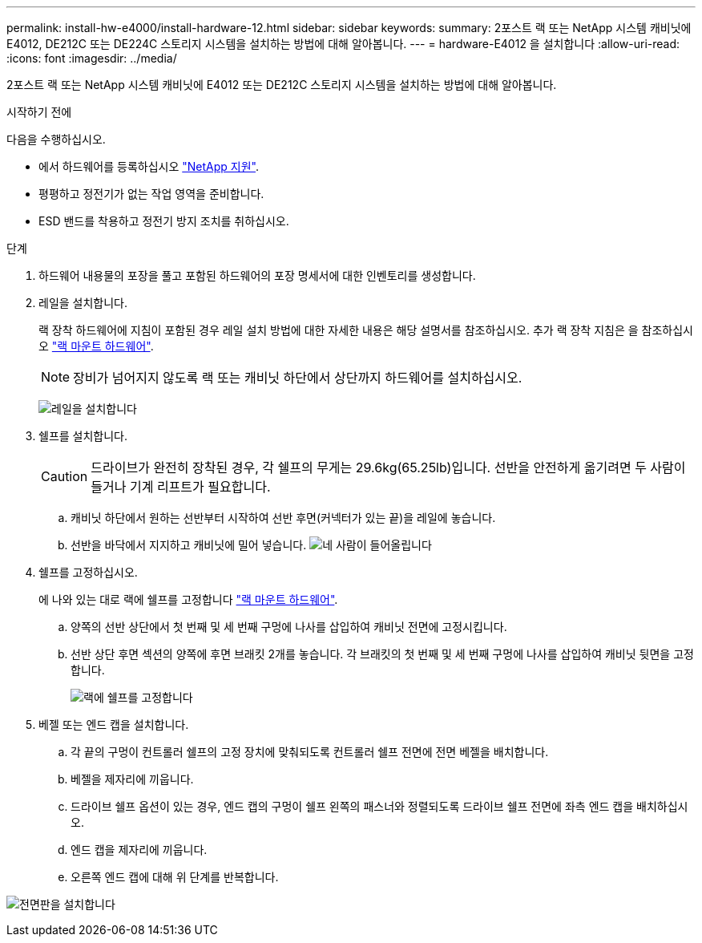 ---
permalink: install-hw-e4000/install-hardware-12.html 
sidebar: sidebar 
keywords:  
summary: 2포스트 랙 또는 NetApp 시스템 캐비닛에 E4012, DE212C 또는 DE224C 스토리지 시스템을 설치하는 방법에 대해 알아봅니다. 
---
= hardware-E4012 을 설치합니다
:allow-uri-read: 
:icons: font
:imagesdir: ../media/


[role="lead"]
2포스트 랙 또는 NetApp 시스템 캐비닛에 E4012 또는 DE212C 스토리지 시스템을 설치하는 방법에 대해 알아봅니다.

.시작하기 전에
다음을 수행하십시오.

* 에서 하드웨어를 등록하십시오 http://mysupport.netapp.com/["NetApp 지원"^].
* 평평하고 정전기가 없는 작업 영역을 준비합니다.
* ESD 밴드를 착용하고 정전기 방지 조치를 취하십시오.


.단계
. 하드웨어 내용물의 포장을 풀고 포함된 하드웨어의 포장 명세서에 대한 인벤토리를 생성합니다.
. 레일을 설치합니다.
+
랙 장착 하드웨어에 지침이 포함된 경우 레일 설치 방법에 대한 자세한 내용은 해당 설명서를 참조하십시오. 추가 랙 장착 지침은 을 참조하십시오 link:../rackmount-hardware.html["랙 마운트 하드웨어"].

+

NOTE: 장비가 넘어지지 않도록 랙 또는 캐비닛 하단에서 상단까지 하드웨어를 설치하십시오.

+
image:../media/install_rails_inst-hw-e2800-e5700.png["레일을 설치합니다"]

. 쉘프를 설치합니다.
+

CAUTION: 드라이브가 완전히 장착된 경우, 각 쉘프의 무게는 29.6kg(65.25lb)입니다. 선반을 안전하게 옮기려면 두 사람이 들거나 기계 리프트가 필요합니다.

+
.. 캐비닛 하단에서 원하는 선반부터 시작하여 선반 후면(커넥터가 있는 끝)을 레일에 놓습니다.
.. 선반을 바닥에서 지지하고 캐비닛에 밀어 넣습니다. image:../media/4_person_lift_source.png["네 사람이 들어올립니다"]


. 쉘프를 고정하십시오.
+
에 나와 있는 대로 랙에 쉘프를 고정합니다 link:../rackmount-hardware.html["랙 마운트 하드웨어"].

+
.. 양쪽의 선반 상단에서 첫 번째 및 세 번째 구멍에 나사를 삽입하여 캐비닛 전면에 고정시킵니다.
.. 선반 상단 후면 섹션의 양쪽에 후면 브래킷 2개를 놓습니다. 각 브래킷의 첫 번째 및 세 번째 구멍에 나사를 삽입하여 캐비닛 뒷면을 고정합니다.
+
image:../media/trafford_secure.png["랙에 쉘프를 고정합니다"]



. 베젤 또는 엔드 캡을 설치합니다.
+
.. 각 끝의 구멍이 컨트롤러 쉘프의 고정 장치에 맞춰되도록 컨트롤러 쉘프 전면에 전면 베젤을 배치합니다.
.. 베젤을 제자리에 끼웁니다.
.. 드라이브 쉘프 옵션이 있는 경우, 엔드 캡의 구멍이 쉘프 왼쪽의 패스너와 정렬되도록 드라이브 쉘프 전면에 좌측 엔드 캡을 배치하십시오.
.. 엔드 캡을 제자리에 끼웁니다.
.. 오른쪽 엔드 캡에 대해 위 단계를 반복합니다.




image:../media/install_faceplate_2_0_inst-hw-e2800-e5700.png["전면판을 설치합니다"]
